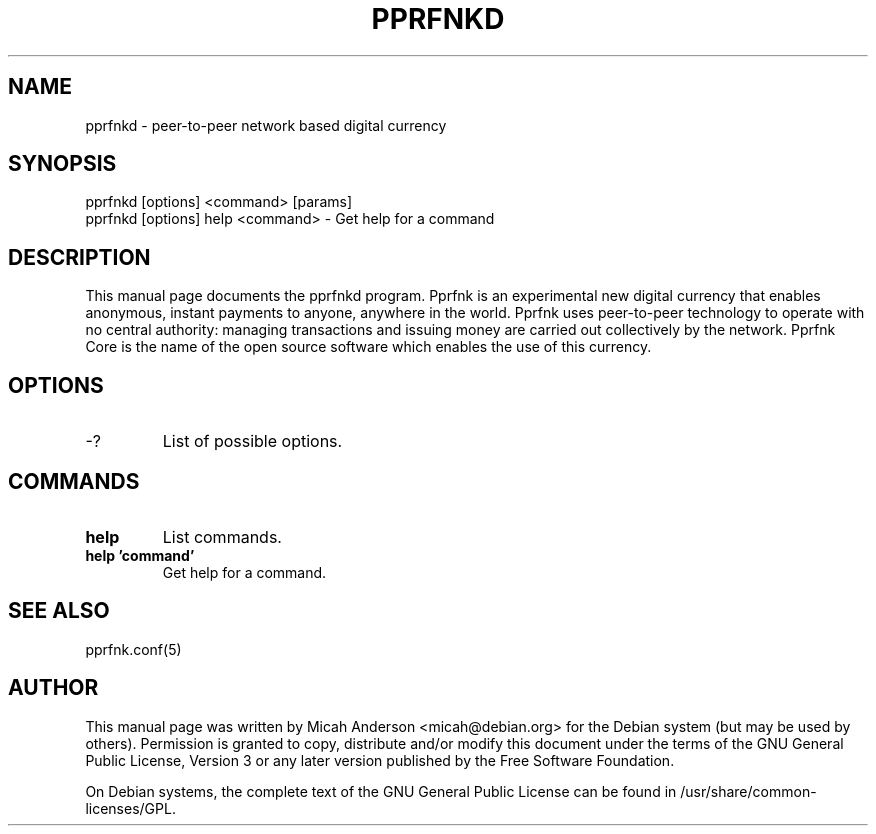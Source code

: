 .TH PPRFNKD "1" "June 2016" "pprfnkd 0.12"
.SH NAME
pprfnkd \- peer-to-peer network based digital currency
.SH SYNOPSIS
pprfnkd [options] <command> [params]
.TP
pprfnkd [options] help <command> \- Get help for a command
.SH DESCRIPTION
This  manual page documents the pprfnkd program. Pprfnk is an experimental new digital currency that enables anonymous, instant payments to anyone, anywhere in the world. Pprfnk uses peer-to-peer technology to operate with no central authority: managing transactions and issuing money are carried out collectively by the network. Pprfnk Core is the name of the open source software which enables the use of this currency.

.SH OPTIONS
.TP
\-?
List of possible options.
.SH COMMANDS
.TP
\fBhelp\fR
List commands.

.TP
\fBhelp 'command'\fR
Get help for a command.

.SH "SEE ALSO"
pprfnk.conf(5)
.SH AUTHOR
This manual page was written by Micah Anderson <micah@debian.org> for the Debian system (but may be used by others). Permission is granted to copy, distribute and/or modify this document under the terms of the GNU General Public License, Version 3 or any later version published by the Free Software Foundation.

On Debian systems, the complete text of the GNU General Public License can be found in /usr/share/common-licenses/GPL.

